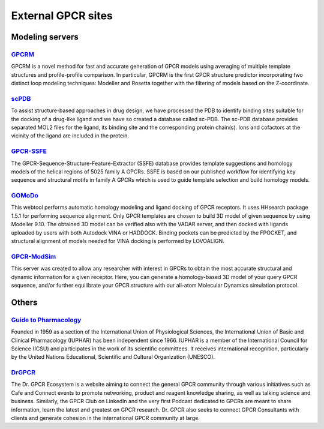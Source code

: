 External GPCR sites
===================

Modeling servers
----------------

`GPCRM`_
~~~~~~~~

GPCRM is a novel method for fast and accurate generation of GPCR models using averaging of multiple template structures
and profile-profile comparison. In particular, GPCRM is the first GPCR structure predictor incorporating two distinct
loop modeling techniques: Modeller and Rosetta together with the filtering of models based on the Z-coordinate.

.. _GPCRM: https://gpcrm.biomodellab.eu/

`scPDB`_
~~~~~~~~

To assist structure-based approaches in drug design, we have processed the PDB to identify binding sites suitable for
the docking of a drug-like ligand and we have so created a database called sc-PDB. The sc-PDB database provides
separated MOL2 files for the ligand, its binding site and the corresponding protein chain(s). Ions and cofactors at the
vicinity of the ligand are included in the protein.

.. _scPDB: http://bioinfo-pharma.u-strasbg.fr/scPDB/

`GPCR-SSFE`_
~~~~~~~~~~~~

The GPCR-Sequence-Structure-Feature-Extractor (SSFE) database provides template suggestions and homology models of the
helical regions of 5025 family A GPCRs. SSFE is based on our published workflow for identifying key sequence and
structural motifs in family A GPCRs which is used to guide template selection and build homology models.

.. _GPCR-SSFE: http://www.ssfa-7tmr.de/ssfe/

`GOMoDo`_
~~~~~~~~~

This webtool performs automatic homology modeling and ligand docking of GPCR receptors. It uses HHsearch package 1.5.1
for performing sequence alignment. Only GPCR templates are chosen to build 3D model of given sequence by using Modeller
9.10. The obtained 3D model can be verified also with the VADAR server, and then docked with ligands uploaded by users
with both Autodock VINA or HADDOCK. Binding pockets can be predicted by the FPOCKET, and structural alignment of models
needed for VINA docking is performed by LOVOALIGN.

.. _GOMoDo: http://molsim.sci.univr.it/cgi-bin/cona/begin.php

`GPCR-ModSim`_
~~~~~~~~~~~~~~

This server was created to allow any researcher with interest in GPCRs to obtain the most accurate structural and
dynamic information for a given receptor. Here, you can generate a homology-based 3D model of your query GPCR sequence,
and/or further equilibrate your GPCR structure with our all-atom Molecular Dynamics simulation protocol.

.. _GPCR-ModSim: http://gpcr-modsim.org/


Others
------

`Guide to Pharmacology`_
~~~~~~~~~~~~~~~~~~~~~~~~

Founded in 1959 as a section of the International Union of Physiological Sciences, the International Union of Basic and
Clinical Pharmacology (IUPHAR) has been independent since 1966. IUPHAR is a member of the International Council for
Science (ICSU) and participates in the work of its scientific committees. It receives international recognition,
particularly by the United Nations Educational, Scientific and Cultural Organization (UNESCO).

.. _Guide to Pharmacology: https://www.guidetopharmacology.org/

`DrGPCR`_
~~~~~~~~~~~~~~~~~~~~~~~~

The Dr. GPCR Ecosystem is a website aiming to connect the general GPCR community through various initiatives such as
Cafe and Connect events to promote networking, product and reagent knowledge sharing, as well as talking science
and business. Similarly, the GPCR Club on LinkedIn and the very first Podcast dedicated to GPCRs are meant to share
information, learn the latest and greatest on GPCR research. Dr. GPCR also seeks to connect GPCR Consultants with clients
and generate cohesion in the international GPCR community at large.

.. _DrGPCR: https://www.drgpcr.com/
